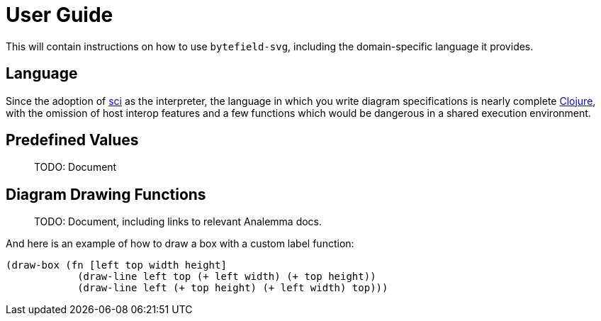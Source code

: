 = User Guide

This will contain instructions on how to use `bytefield-svg`, including
the domain-specific language it provides.

== Language

Since the adoption of https://github.com/borkdude/sci[sci] as the
interpreter, the language in which you write diagram specifications is
nearly complete https://clojure.org[Clojure], with the omission of
host interop features and a few functions which would be dangerous in
a shared execution environment.

== Predefined Values

> TODO: Document

== Diagram Drawing Functions

> TODO: Document, including links to relevant Analemma docs.

And here is an example of how to draw a box with a custom label function:

[source,clojure]
----
(draw-box (fn [left top width height]
            (draw-line left top (+ left width) (+ top height))
            (draw-line left (+ top height) (+ left width) top)))
----
